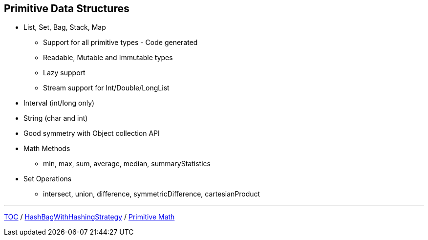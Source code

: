 :icons: font

== Primitive Data Structures
* List, Set, Bag, Stack, Map
** Support for all primitive types - Code generated
** Readable, Mutable and Immutable types
** Lazy support
** Stream support for Int/Double/LongList
* Interval (int/long only)
* String (char and int)
* Good symmetry with Object collection API
* Math Methods
** min, max, sum, average, median, summaryStatistics
* Set Operations
** intersect, union, difference, symmetricDifference, cartesianProduct

---

link:./00_toc.adoc[TOC] /
link:./13_hashbagwhs.adoc[HashBagWithHashingStrategy] /
link:./15_primitive_math.adoc[Primitive Math]
